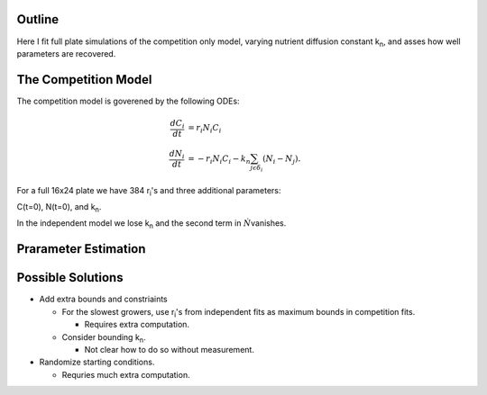 .. title: Fitting of full plate (16x24) competition model simulations
.. slug: fitting-of-full-plate-16x24-competition-model-simulations
.. date: 2016-05-02 13:03:19 UTC+01:00
.. tags: 
.. category: 
.. link: 
.. description: 
.. type: text

Outline
-------

Here I fit full plate simulations of the competition only model,
varying nutrient diffusion constant k\ :sub:`n`, and asses how well
parameters are recovered.

The Competition Model
---------------------


The competition model is goverened by the following ODEs:

.. math::

   \begin{align}
   \frac{dC_{i}}{dt}& = r_{i}N_{i}C_{i}\\
   \frac{dN_{i}}{dt}& = - r_{i}N_{i}C_{i} - k_{n}\sum_{j \epsilon \delta_i}(N_{i} - N_{j}).
   \end{align}

For a full 16x24 plate we have 384 r\ :sub:`i`\'s and three additional
parameters:

C(t=0),
N(t=0),
and
k\ :sub:`n`\.

In the independent model we lose k\ :sub:`n` and the second term in
:math:`\dot{N}`\ vanishes.

Prarameter Estimation
---------------------







Possible Solutions
------------------

- Add extra bounds and constriaints

  - For the slowest growers, use r\ :sub:`i`\'s from independent fits
    as maximum bounds in competition fits.

    + Requires extra computation.

  - Consider bounding k\ :sub:`n`.

    + Not clear how to do so without measurement.

- Randomize starting conditions.

  - Requries much extra computation.
